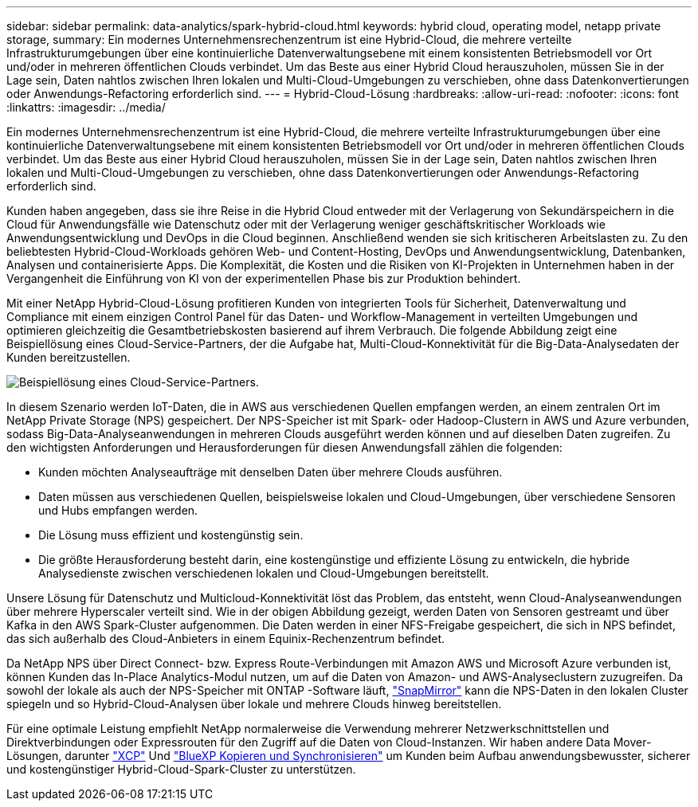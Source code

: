 ---
sidebar: sidebar 
permalink: data-analytics/spark-hybrid-cloud.html 
keywords: hybrid cloud, operating model, netapp private storage, 
summary: Ein modernes Unternehmensrechenzentrum ist eine Hybrid-Cloud, die mehrere verteilte Infrastrukturumgebungen über eine kontinuierliche Datenverwaltungsebene mit einem konsistenten Betriebsmodell vor Ort und/oder in mehreren öffentlichen Clouds verbindet.  Um das Beste aus einer Hybrid Cloud herauszuholen, müssen Sie in der Lage sein, Daten nahtlos zwischen Ihren lokalen und Multi-Cloud-Umgebungen zu verschieben, ohne dass Datenkonvertierungen oder Anwendungs-Refactoring erforderlich sind. 
---
= Hybrid-Cloud-Lösung
:hardbreaks:
:allow-uri-read: 
:nofooter: 
:icons: font
:linkattrs: 
:imagesdir: ../media/


[role="lead"]
Ein modernes Unternehmensrechenzentrum ist eine Hybrid-Cloud, die mehrere verteilte Infrastrukturumgebungen über eine kontinuierliche Datenverwaltungsebene mit einem konsistenten Betriebsmodell vor Ort und/oder in mehreren öffentlichen Clouds verbindet.  Um das Beste aus einer Hybrid Cloud herauszuholen, müssen Sie in der Lage sein, Daten nahtlos zwischen Ihren lokalen und Multi-Cloud-Umgebungen zu verschieben, ohne dass Datenkonvertierungen oder Anwendungs-Refactoring erforderlich sind.

Kunden haben angegeben, dass sie ihre Reise in die Hybrid Cloud entweder mit der Verlagerung von Sekundärspeichern in die Cloud für Anwendungsfälle wie Datenschutz oder mit der Verlagerung weniger geschäftskritischer Workloads wie Anwendungsentwicklung und DevOps in die Cloud beginnen.  Anschließend wenden sie sich kritischeren Arbeitslasten zu.  Zu den beliebtesten Hybrid-Cloud-Workloads gehören Web- und Content-Hosting, DevOps und Anwendungsentwicklung, Datenbanken, Analysen und containerisierte Apps.  Die Komplexität, die Kosten und die Risiken von KI-Projekten in Unternehmen haben in der Vergangenheit die Einführung von KI von der experimentellen Phase bis zur Produktion behindert.

Mit einer NetApp Hybrid-Cloud-Lösung profitieren Kunden von integrierten Tools für Sicherheit, Datenverwaltung und Compliance mit einem einzigen Control Panel für das Daten- und Workflow-Management in verteilten Umgebungen und optimieren gleichzeitig die Gesamtbetriebskosten basierend auf ihrem Verbrauch.  Die folgende Abbildung zeigt eine Beispiellösung eines Cloud-Service-Partners, der die Aufgabe hat, Multi-Cloud-Konnektivität für die Big-Data-Analysedaten der Kunden bereitzustellen.

image:apache-spark-014.png["Beispiellösung eines Cloud-Service-Partners."]

In diesem Szenario werden IoT-Daten, die in AWS aus verschiedenen Quellen empfangen werden, an einem zentralen Ort im NetApp Private Storage (NPS) gespeichert.  Der NPS-Speicher ist mit Spark- oder Hadoop-Clustern in AWS und Azure verbunden, sodass Big-Data-Analyseanwendungen in mehreren Clouds ausgeführt werden können und auf dieselben Daten zugreifen.  Zu den wichtigsten Anforderungen und Herausforderungen für diesen Anwendungsfall zählen die folgenden:

* Kunden möchten Analyseaufträge mit denselben Daten über mehrere Clouds ausführen.
* Daten müssen aus verschiedenen Quellen, beispielsweise lokalen und Cloud-Umgebungen, über verschiedene Sensoren und Hubs empfangen werden.
* Die Lösung muss effizient und kostengünstig sein.
* Die größte Herausforderung besteht darin, eine kostengünstige und effiziente Lösung zu entwickeln, die hybride Analysedienste zwischen verschiedenen lokalen und Cloud-Umgebungen bereitstellt.


Unsere Lösung für Datenschutz und Multicloud-Konnektivität löst das Problem, das entsteht, wenn Cloud-Analyseanwendungen über mehrere Hyperscaler verteilt sind.  Wie in der obigen Abbildung gezeigt, werden Daten von Sensoren gestreamt und über Kafka in den AWS Spark-Cluster aufgenommen.  Die Daten werden in einer NFS-Freigabe gespeichert, die sich in NPS befindet, das sich außerhalb des Cloud-Anbieters in einem Equinix-Rechenzentrum befindet.

Da NetApp NPS über Direct Connect- bzw. Express Route-Verbindungen mit Amazon AWS und Microsoft Azure verbunden ist, können Kunden das In-Place Analytics-Modul nutzen, um auf die Daten von Amazon- und AWS-Analyseclustern zuzugreifen.  Da sowohl der lokale als auch der NPS-Speicher mit ONTAP -Software läuft, https://docs.netapp.com/us-en/ontap/data-protection/snapmirror-replication-concept.html["SnapMirror"^] kann die NPS-Daten in den lokalen Cluster spiegeln und so Hybrid-Cloud-Analysen über lokale und mehrere Clouds hinweg bereitstellen.

Für eine optimale Leistung empfiehlt NetApp normalerweise die Verwendung mehrerer Netzwerkschnittstellen und Direktverbindungen oder Expressrouten für den Zugriff auf die Daten von Cloud-Instanzen.  Wir haben andere Data Mover-Lösungen, darunter https://mysupport.netapp.com/documentation/docweb/index.html?productID=63942&language=en-US["XCP"^] Und https://cloud.netapp.com/cloud-sync-service["BlueXP Kopieren und Synchronisieren"^] um Kunden beim Aufbau anwendungsbewusster, sicherer und kostengünstiger Hybrid-Cloud-Spark-Cluster zu unterstützen.
